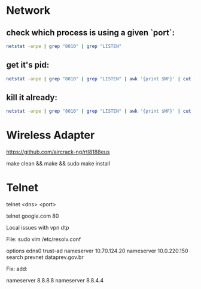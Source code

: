 * Network
** check which process is using a given `port`:

#+begin_src sh
netstat -anpe | grep "8010" | grep "LISTEN"
#+end_src

** get it's pid:
#+begin_src sh
netstat -anpe | grep "8010" | grep "LISTEN" | awk '{print $NF}' | cut -d'/' -f1
#+end_src

** kill it already:
#+begin_src sh
netstat -anpe | grep "8010" | grep "LISTEN" | awk '{print $NF}' | cut -d'/' -f1 | xargs kill
#+end_src

* Wireless Adapter

https://github.com/aircrack-ng/rtl8188eus

make clean && make && sudo make install

* Telnet

telnet <dns> <port>

telnet google.com 80

Local issues with vpn dtp

File:
sudo vim /etc/resolv.conf

options edns0 trust-ad
nameserver 10.70.124.20
nameserver 10.0.220.150
search prevnet dataprev.gov.br

Fix:
add:

nameserver 8.8.8.8
nameserver 8.8.4.4
